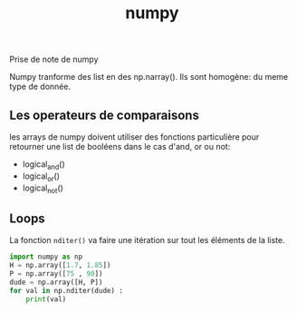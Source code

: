 :PROPERTIES:
:ID:       8c4cd16e-6661-432d-a681-7dfbd5bcc62a
:END:
#+title: numpy

Prise de note de numpy

Numpy tranforme des list en des np.narray(). Ils sont homogène: du meme type de donnée.

** Les operateurs de comparaisons

les arrays de numpy doivent utiliser des fonctions particulière pour retourner une list de booléens dans le cas d'and, or ou not:
- logical_and()
- logical_or()
- logical_not()

** Loops

La fonction ~nditer()~ va faire une itération sur tout les éléments de la liste.

#+begin_src python :results output
import numpy as np
H = np.array([1.7, 1.85])
P = np.array([75 , 90])
dude = np.array([H, P])
for val in np.nditer(dude) :
    print(val)
#+end_src

#+RESULTS:
: 1.7
: 1.85
: 75.0
: 90.0
